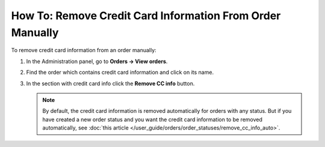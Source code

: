 **********************************************************
How To: Remove Credit Card Information From Order Manually
**********************************************************

To remove credit card information from an order manually:

#. In the Administration panel, go to **Orders → View orders**.

#. Find the order which contains credit card information and click on its name.

#. In the section with credit card info click the **Remove CC info** button.

   .. image:: img/cc_info.png
       :align: center
       :alt: Remove credit cart information from order.

   .. note ::

       By default, the credit card information is removed automatically for orders with any status. But if you have created a new order status and you want the credit card information to be removed automatically, see :doc:`this article </user_guide/orders/order_statuses/remove_cc_info_auto>`.
